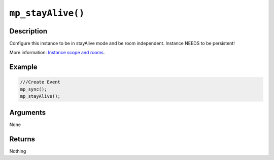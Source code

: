 ``mp_stayAlive()``
------------------

Description
~~~~~~~~~~~

Configure this instance to be in stayAlive mode and be room independent.
Instance NEEDS to be persistent!

More information: `Instance scope and rooms <concepts/scope>`__.

Example
~~~~~~~

.. code-block:: gml

    ///Create Event
    mp_sync();
    mp_stayAlive();

Arguments
~~~~~~~~~

None

Returns
~~~~~~~

Nothing
